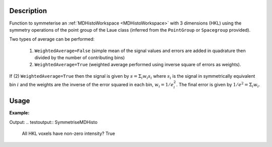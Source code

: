 .. algorithm::

.. summary::

.. relatedalgorithms::

.. properties::

Description
-----------

Function to symmeterise an :ref:`MDHistoWorkspace <MDHistoWorkspace>` with 3 dimensions (HKL) using the
symmetry operations of the point group of the Laue class (inferred from the ``PointGroup`` or ``Spacegroup`` provided).

Two types of average can be performed:

    1. ``WeightedAverage=False`` (simple mean of the signal values and errors are added in quadrature then divided by the number of contributing bins)
    2. ``WeightedAverage=True`` (weighted average performed using inverse square of errors as weights).

If (2) ``WeightedAverage=True`` then the signal is given by :math:`s = \Sigma_i w_i s_i` where
:math:`s_i` is the signal in symmetrically equivalent bin :math:`i` and the weights are the inverse of the
error squared in each bin, :math:`w_i = 1/e_i^2`. The final error is given by :math:`1/e^2 = \Sigma_i w_i`.


Usage
-----

**Example:**

.. testcode:: SymmetriseMDHisto

    from mantid.simpleapi import *

    y = np.r_[4*[1], 4*[0]]
    nbins = int(len(y) ** (1 / 3))
    ws = CreateMDHistoWorkspace(SignalInput=y, ErrorInput=y,
                                     Dimensionality=3, Extents='-1,1,-1,1,-1,1',
                                     NumberOfBins=3 * [nbins], Names='H,K,L',
                                     Units='rlu,rlu,rlu')

    ws_sym = SymmetriseMDHisto(ws, PointGroup="-1", WeightedAverage=False)

    print("All HKL voxels have non-zero intensity?", np.all(ws_sym.getSignalArray()))

Output:
.. testoutput:: SymmetriseMDHisto

    All HKL voxels have non-zero intensity? True

.. categories::

.. sourcelink::